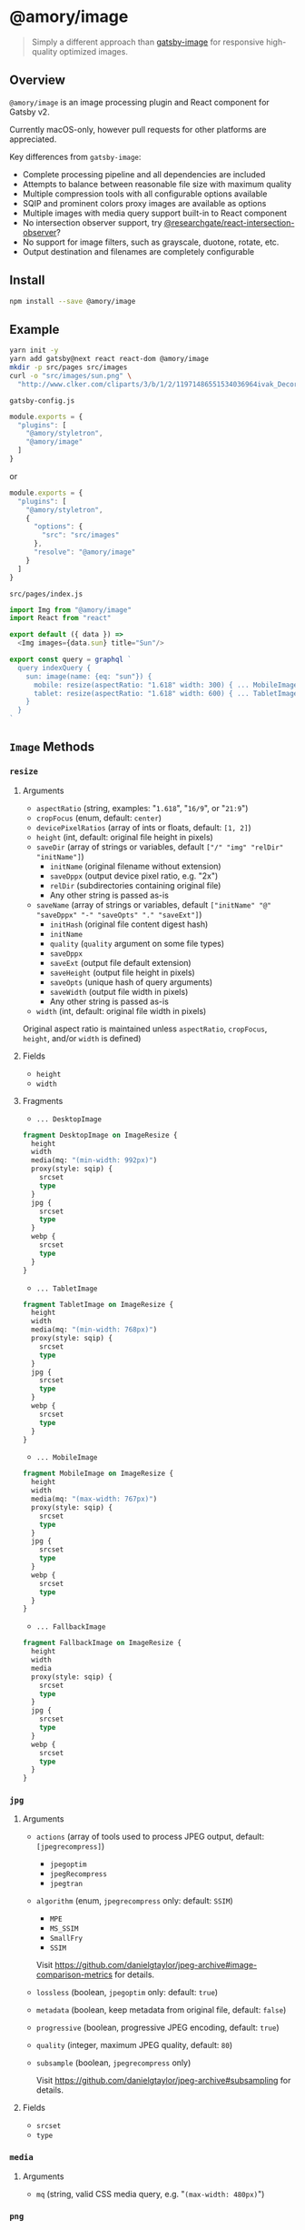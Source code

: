 * @amory/image

#+begin_quote
Simply a different approach than [[https://github.com/gatsbyjs/gatsby/tree/v2/packages/gatsby-image][gatsby-image]] for responsive high-quality optimized images.
#+end_quote

** Overview

=@amory/image= is an image processing plugin and React component for Gatsby v2.

Currently macOS-only, however pull requests for other platforms are appreciated.

Key differences from =gatsby-image=:
- Complete processing pipeline and all dependencies are included
- Attempts to balance between reasonable file size with maximum quality
- Multiple compression tools with all configurable options available
- SQIP and prominent colors proxy images are available as options
- Multiple images with media query support built-in to React component
- No intersection observer support, try [[https://www.npmjs.com/package/@researchgate/react-intersection-observer][@researchgate/react-intersection-observer]]?
- No support for image filters, such as grayscale, duotone, rotate, etc.
- Output destination and filenames are completely configurable

** Install

#+begin_src sh
npm install --save @amory/image
#+end_src

** Example

#+begin_src sh
yarn init -y
yarn add gatsby@next react react-dom @amory/image
mkdir -p src/pages src/images
curl -o "src/images/sun.png" \
  "http://www.clker.com/cliparts/3/b/1/2/11971486551534036964ivak_Decorative_Sun.svg.hi.png"
#+end_src

**** =gatsby-config.js=
#+begin_src js
module.exports = {
  "plugins": [
    "@amory/styletron",
    "@amory/image"
  ]
}
#+end_src

or

#+begin_src js
module.exports = {
  "plugins": [
    "@amory/styletron",
    {
      "options": {
        "src": "src/images"
      },
      "resolve": "@amory/image"
    }
  ]
}
#+end_src

**** =src/pages/index.js=

#+begin_src js
import Img from "@amory/image"
import React from "react"

export default ({ data }) =>
  <Img images={data.sun} title="Sun"/>

export const query = graphql `
  query indexQuery {
    sun: image(name: {eq: "sun"}) {
      mobile: resize(aspectRatio: "1.618" width: 300) { ... MobileImage }
      tablet: resize(aspectRatio: "1.618" width: 600) { ... TabletImage }
    }
  }
`
#+end_src

** =Image= Methods

*** =resize=

**** Arguments

- =aspectRatio= (string, examples: "=1.618=", "=16/9=", or "=21:9=")
- =cropFocus= (enum, default: =center=)
- =devicePixelRatios= (array of ints or floats, default: =[1, 2]=)
- =height= (int, default: original file height in pixels)
- =saveDir= (array of strings or variables, default =["/" "img" "relDir" "initName"]=)
  - =initName= (original filename without extension)
  - =saveDppx= (output device pixel ratio, e.g. "2x")
  - =relDir= (subdirectories containing original file)
  - Any other string is passed as-is
- =saveName= (array of strings or variables, default =["initName" "@" "saveDppx" "-" "saveOpts" "." "saveExt"]=)
  - =initHash= (original file content digest hash)
  - =initName=
  - =quality= (=quality= argument on some file types)
  - =saveDppx=
  - =saveExt= (output file default extension)
  - =saveHeight= (output file height in pixels)
  - =saveOpts= (unique hash of query arguments)
  - =saveWidth= (output file width in pixels)
  - Any other string is passed as-is
- =width= (int, default: original file width in pixels)

Original aspect ratio is maintained unless =aspectRatio=, =cropFocus=, =height=, and/or =width= is defined)

**** Fields

- =height=
- =width=

**** Fragments

- =... DesktopImage=

#+begin_src graphql
fragment DesktopImage on ImageResize {
  height
  width
  media(mq: "(min-width: 992px)")
  proxy(style: sqip) {
    srcset
    type
  }
  jpg {
    srcset
    type
  }
  webp {
    srcset
    type
  }
}
#+end_src

- =... TabletImage=

#+begin_src graphql
fragment TabletImage on ImageResize {
  height
  width
  media(mq: "(min-width: 768px)")
  proxy(style: sqip) {
    srcset
    type
  }
  jpg {
    srcset
    type
  }
  webp {
    srcset
    type
  }
}
#+end_src

- =... MobileImage=

#+begin_src graphql
fragment MobileImage on ImageResize {
  height
  width
  media(mq: "(max-width: 767px)")
  proxy(style: sqip) {
    srcset
    type
  }
  jpg {
    srcset
    type
  }
  webp {
    srcset
    type
  }
}
#+end_src

- =... FallbackImage=

#+begin_src graphql
fragment FallbackImage on ImageResize {
  height
  width
  media
  proxy(style: sqip) {
    srcset
    type
  }
  jpg {
    srcset
    type
  }
  webp {
    srcset
    type
  }
}
#+end_src

*** =jpg=

**** Arguments

- =actions= (array of tools used to process JPEG output, default: =[jpegrecompress]=)
  - =jpegoptim=
  - =jpegRecompress=
  - =jpegtran=
- =algorithm= (enum, =jpegrecompress= only: default: =SSIM=)
  - =MPE=
  - =MS_SSIM=
  - =SmallFry=
  - =SSIM=

  Visit https://github.com/danielgtaylor/jpeg-archive#image-comparison-metrics for details.

- =lossless= (boolean, =jpegoptim= only: default: =true=)
- =metadata= (boolean, keep metadata from original file, default: =false=)
- =progressive= (boolean, progressive JPEG encoding, default: =true=)
- =quality= (integer, maximum JPEG quality, default: =80=)
- =subsample= (boolean, =jpegrecompress= only)

  Visit https://github.com/danielgtaylor/jpeg-archive#subsampling for details.

**** Fields

- =srcset=
- =type=

*** =media=

**** Arguments

- =mq= (string, valid CSS media query, e.g. "=(max-width: 480px)=")

*** =png=

**** Arguments

- =actions= (array of tools used to process PNG output, default =[zopflipng]=)
  - =AdvPNG=
  - =OptiPNG=
  - =Pngcrush=
  - =PNGOUT=
  - =pngquant= (lossy compression tool)
  - =zopflipng=
- =metadata= (boolean, keep metadata from original file, default: =false=)
- =quality= (integer, maximum PNG quality, default: =95=)

**** Fields

- =srcset=
- =type=

*** =proxy=

**** Arguments

- =blur= (integer, =sqip= only: GaussianBlur SVG filter value, default: =5=)
- =mode= (enum, =sqip= only, style of primitives to use, default: =combo=)
- =numberOfPrimitives= (integer, =sqip= only: number of shapes to use, default: =40=)
- =palette= (enum, =color= only: array of prominent colors, =[Vibrant, Muted]=)
- =style= (enum, default: =lqip=)
  - =color= (extracted prominent color from image)
  - =lqip= (Low Quality Image Placeholder: Blurry bitmap thumbnail image)
  - =sqip= (SVG Image Placeholder: Blurry vector shape-based image)
- =thumb= (integer, =lqip= only: percentage size of output file, default: =20=)

**** Fields

- =srcset= (data URI of proxy image)
- =type= (mime-type of proxy image)

*** =webp=

**** Arguments

- =lossless= (boolean, encode WebP image losslessly, default: =false=)
- =metadata= (boolean, keep metadata from original file, default: =false=)
- =quality= (integer, maximum WebP quality, default: =80=)

**** Fields

- =srcset=
- =type=
